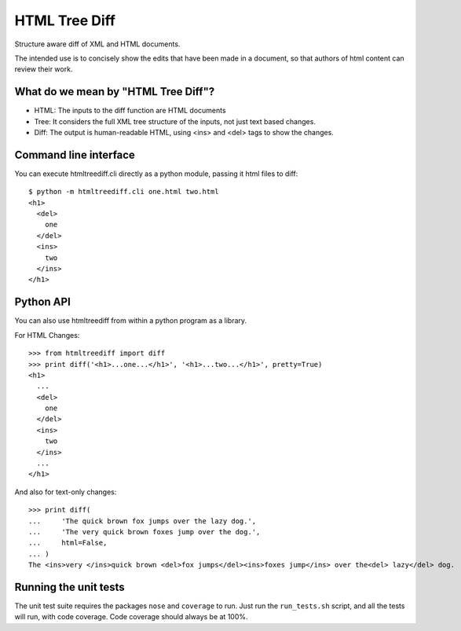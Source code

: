 ==============
HTML Tree Diff
==============

Structure aware diff of XML and HTML documents.

The intended use is to concisely show the edits that have been made in a
document, so that authors of html content can review their work.


What do we mean by "HTML Tree Diff"?
------------------------------------

* HTML:
  The inputs to the diff function are HTML documents
* Tree:
  It considers the full XML tree structure of the inputs, not just text based changes.
* Diff:
  The output is human-readable HTML, using <ins> and <del> tags to show the changes.


Command line interface
----------------------

You can execute htmltreediff.cli directly as a python module, passing it html files to diff::

    $ python -m htmltreediff.cli one.html two.html 
    <h1>
      <del>
        one
      </del>
      <ins>
        two
      </ins>
    </h1>


Python API
----------

You can also use htmltreediff from within a python program as a library.

For HTML Changes::

    >>> from htmltreediff import diff
    >>> print diff('<h1>...one...</h1>', '<h1>...two...</h1>', pretty=True)
    <h1>
      ...
      <del>
        one
      </del>
      <ins>
        two
      </ins>
      ...
    </h1>

And also for text-only changes::

    >>> print diff(
    ...     'The quick brown fox jumps over the lazy dog.',
    ...     'The very quick brown foxes jump over the dog.',
    ...     html=False,
    ... )
    The <ins>very </ins>quick brown <del>fox jumps</del><ins>foxes jump</ins> over the<del> lazy</del> dog.


Running the unit tests
----------------------

The unit test suite requires the packages ``nose`` and ``coverage`` to run. Just run the ``run_tests.sh`` script, and all the tests will run, with code coverage. Code coverage should always be at 100%.
